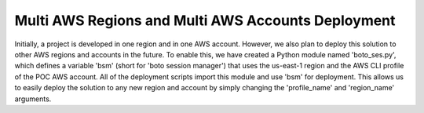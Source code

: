 Multi AWS Regions and Multi AWS Accounts Deployment
==============================================================================
Initially, a project is developed in one region and in one AWS account. However, we also plan to deploy this solution to other AWS regions and accounts in the future. To enable this, we have created a Python module named 'boto_ses.py', which defines a variable 'bsm' (short for 'boto session manager') that uses the us-east-1 region and the AWS CLI profile of the POC AWS account. All of the deployment scripts import this module and use 'bsm' for deployment. This allows us to easily deploy the solution to any new region and account by simply changing the 'profile_name' and 'region_name' arguments.
